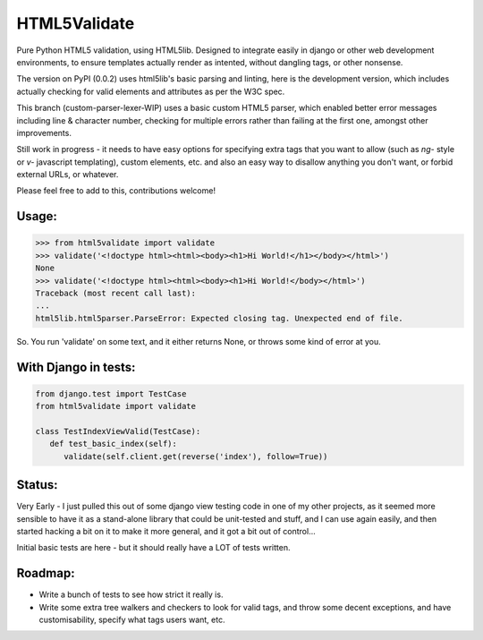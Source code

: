 HTML5Validate
========================

.. image:: https://travis-ci.org/danthedeckie/html5validate.svg?branch=master
   :target: https://travis-ci.org/danthedeckie/html5validate
   :alt: Build Status

.. image:: https://coveralls.io/repos/github/danthedeckie/html5validate/badge.svg?branch=master
   :target: https://coveralls.io/r/danthedeckie/html5validate?branch=master
   :alt: Coverage Status

.. image:: https://badge.fury.io/py/html5validate.svg
   :target: https://badge.fury.io/py/html5validate
   :alt: PyPI Version

Pure Python HTML5 validation, using HTML5lib.  Designed to integrate easily in
django or other web development environments, to ensure templates actually render
as intented, without dangling tags, or other nonsense.

The version on PyPI (0.0.2) uses html5lib's basic parsing and linting,
here is the development version, which includes actually checking for
valid elements and attributes as per the W3C spec.

This branch (custom-parser-lexer-WIP) uses a basic custom HTML5 parser, which
enabled better error messages including line & character number, checking for multiple
errors rather than failing at the first one, amongst other improvements.

Still work in progress - it needs to have easy options for specifying
extra tags that you want to allow (such as `ng-` style or `v-` javascript
templating), custom elements, etc. and also an easy way to disallow anything
you don't want, or forbid external URLs, or whatever.

Please feel free to add to this, contributions welcome!

Usage:
------

.. code-block:: python

   >>> from html5validate import validate
   >>> validate('<!doctype html><html><body><h1>Hi World!</h1></body></html>')
   None
   >>> validate('<!doctype html><html><body><h1>Hi World!</body></html>')
   Traceback (most recent call last):
   ...
   html5lib.html5parser.ParseError: Expected closing tag. Unexpected end of file.


So.  You run 'validate' on some text, and it either returns None, or throws
some kind of error at you.

With Django in tests:
---------------------

.. code-block:: python

   from django.test import TestCase
   from html5validate import validate

   class TestIndexViewValid(TestCase):
      def test_basic_index(self):
         validate(self.client.get(reverse('index'), follow=True))


Status:
-------

Very Early - I just pulled this out of some django view testing code in one of
my other projects, as it seemed more sensible to have it as a stand-alone
library that could be unit-tested and stuff, and I can use again easily,
and then started hacking a bit on it to make it more general, and it got a bit
out of control...

Initial basic tests are here - but it should really have a LOT of tests written.

Roadmap:
--------

- Write a bunch of tests to see how strict it really is.
- Write some extra tree walkers and checkers to look for valid tags, and throw
  some decent exceptions, and have customisability, specify what tags users
  want, etc.
